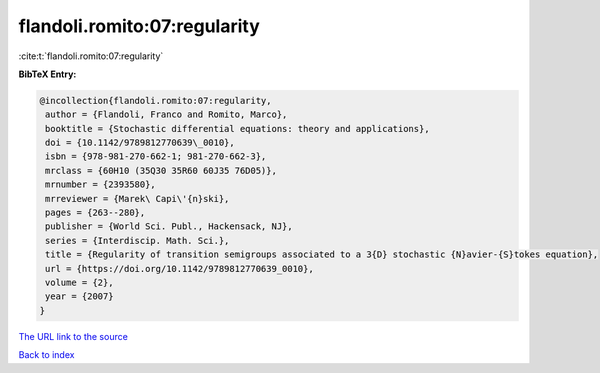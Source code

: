 flandoli.romito:07:regularity
=============================

:cite:t:`flandoli.romito:07:regularity`

**BibTeX Entry:**

.. code-block:: bibtex

   @incollection{flandoli.romito:07:regularity,
    author = {Flandoli, Franco and Romito, Marco},
    booktitle = {Stochastic differential equations: theory and applications},
    doi = {10.1142/9789812770639\_0010},
    isbn = {978-981-270-662-1; 981-270-662-3},
    mrclass = {60H10 (35Q30 35R60 60J35 76D05)},
    mrnumber = {2393580},
    mrreviewer = {Marek\ Capi\'{n}ski},
    pages = {263--280},
    publisher = {World Sci. Publ., Hackensack, NJ},
    series = {Interdiscip. Math. Sci.},
    title = {Regularity of transition semigroups associated to a 3{D} stochastic {N}avier-{S}tokes equation},
    url = {https://doi.org/10.1142/9789812770639_0010},
    volume = {2},
    year = {2007}
   }
`The URL link to the source <ttps://doi.org/10.1142/9789812770639_0010}>`_


`Back to index <../By-Cite-Keys.html>`_
